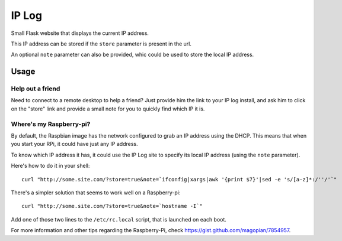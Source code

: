IP Log
######

Small Flask website that displays the current IP address.

This IP address can be stored if the ``store`` parameter is present in the url.

An optional ``note`` parameter can also be provided, whic could be used to
store the local IP address.


Usage
=====

Help out a friend
-----------------

Need to connect to a remote desktop to help a friend? Just provide him the link
to your IP log install, and ask him to click on the "store" link and provide a
small note for you to quickly find which IP it is.


Where's my Raspberry-pi?
------------------------

By default, the Raspbian image has the network configured to grab an IP address
using the DHCP. This means that when you start your RPi, it could have just any
IP address.

To know which IP address it has, it could use the IP Log site to specify its
local IP address (using the ``note`` parameter).

Here's how to do it in your shell::

    curl "http://some.site.com/?store=true&note=`ifconfig|xargs|awk '{print $7}'|sed -e 's/[a-z]*:/''/'`"

There's a simpler solution that seems to work well on a Raspberry-pi::

    curl "http://some.site.com/?store=true&note=`hostname -I`"

Add one of those two lines to the ``/etc/rc.local`` script, that is launched on
each boot.

For more information and other tips regarding the Raspberry-Pi, check
https://gist.github.com/magopian/7854957.
